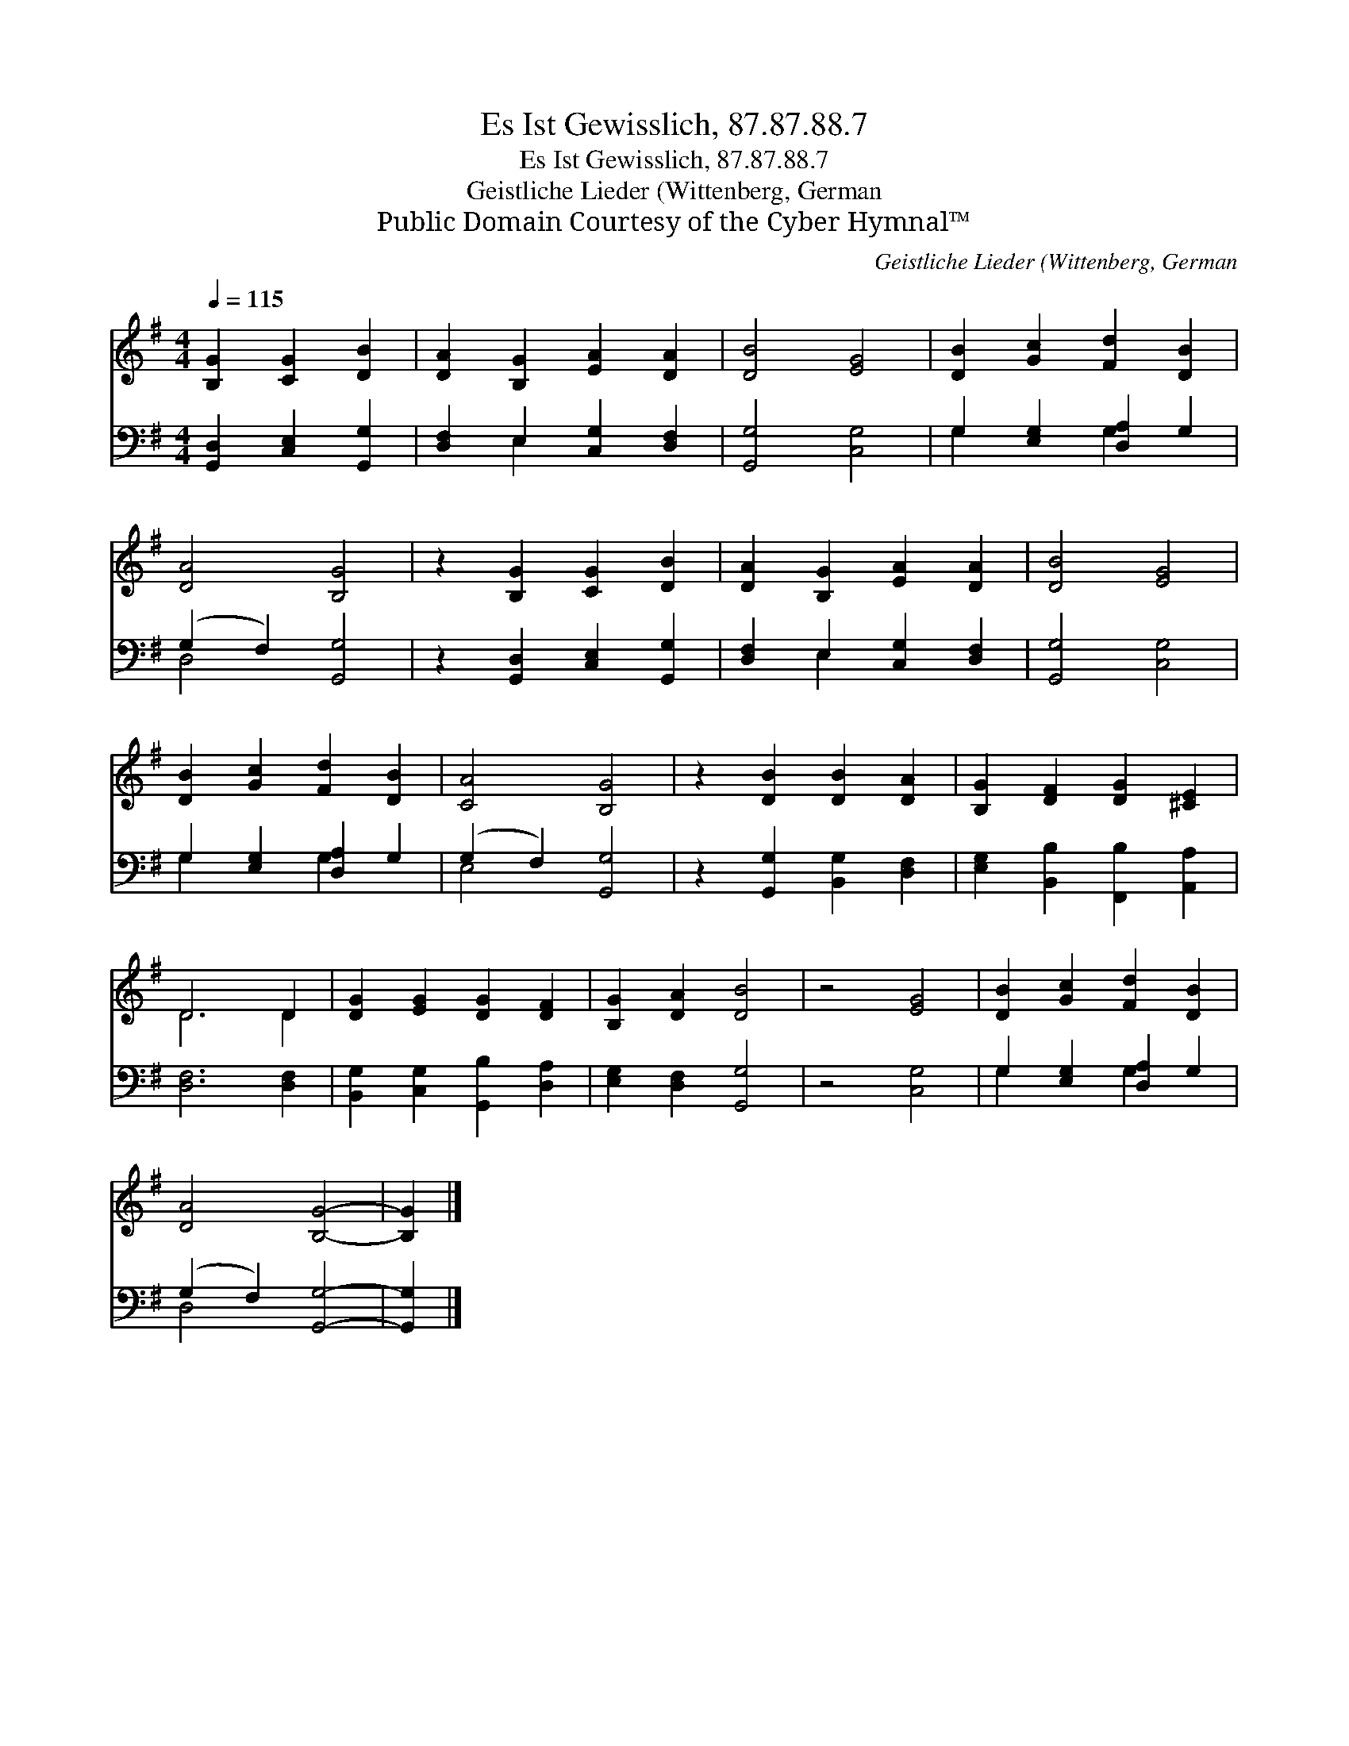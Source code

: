 X:1
T:Es Ist Gewisslich, 87.87.88.7
T:Es Ist Gewisslich, 87.87.88.7
T:Geistliche Lieder (Wittenberg, German
T:Public Domain Courtesy of the Cyber Hymnal™
C:Geistliche Lieder (Wittenberg, German
Z:Public Domain
Z:Courtesy of the Cyber Hymnal™
%%score ( 1 2 ) ( 3 4 )
L:1/8
Q:1/4=115
M:4/4
K:G
V:1 treble 
V:2 treble 
V:3 bass 
V:4 bass 
V:1
 [B,G]2 [CG]2 [DB]2 | [DA]2 [B,G]2 [EA]2 [DA]2 | [DB]4 [EG]4 | [DB]2 [Gc]2 [Fd]2 [DB]2 | %4
 [DA]4 [B,G]4 | z2 [B,G]2 [CG]2 [DB]2 | [DA]2 [B,G]2 [EA]2 [DA]2 | [DB]4 [EG]4 | %8
 [DB]2 [Gc]2 [Fd]2 [DB]2 | [CA]4 [B,G]4 | z2 [DB]2 [DB]2 [DA]2 | [B,G]2 [DF]2 [DG]2 [^CE]2 | %12
 D6 D2 | [DG]2 [EG]2 [DG]2 [DF]2 | [B,G]2 [DA]2 [DB]4 | z4 [EG]4 | [DB]2 [Gc]2 [Fd]2 [DB]2 | %17
 [DA]4 [B,G]4- | [B,G]2 |] %19
V:2
 x6 | x8 | x8 | x8 | x8 | x8 | x8 | x8 | x8 | x8 | x8 | x8 | D6 D2 | x8 | x8 | x8 | x8 | x8 | x2 |] %19
V:3
 [G,,D,]2 [C,E,]2 [G,,G,]2 | [D,F,]2 E,2 [C,G,]2 [D,F,]2 | [G,,G,]4 [C,G,]4 | %3
 G,2 [E,G,]2 [D,A,]2 G,2 | (G,2 F,2) [G,,G,]4 | z2 [G,,D,]2 [C,E,]2 [G,,G,]2 | %6
 [D,F,]2 E,2 [C,G,]2 [D,F,]2 | [G,,G,]4 [C,G,]4 | G,2 [E,G,]2 [D,A,]2 G,2 | (G,2 F,2) [G,,G,]4 | %10
 z2 [G,,G,]2 [B,,G,]2 [D,F,]2 | [E,G,]2 [B,,B,]2 [F,,B,]2 [A,,A,]2 | [D,F,]6 [D,F,]2 | %13
 [B,,G,]2 [C,G,]2 [G,,B,]2 [D,A,]2 | [E,G,]2 [D,F,]2 [G,,G,]4 | z4 [C,G,]4 | %16
 G,2 [E,G,]2 [D,A,]2 G,2 | (G,2 F,2) [G,,G,]4- | [G,,G,]2 |] %19
V:4
 x6 | x2 E,2 x4 | x8 | G,2 x2 G,2 x2 | D,4 x4 | x8 | x2 E,2 x4 | x8 | G,2 x2 G,2 x2 | E,4 x4 | x8 | %11
 x8 | x8 | x8 | x8 | x8 | G,2 x2 G,2 x2 | D,4 x4 | x2 |] %19

